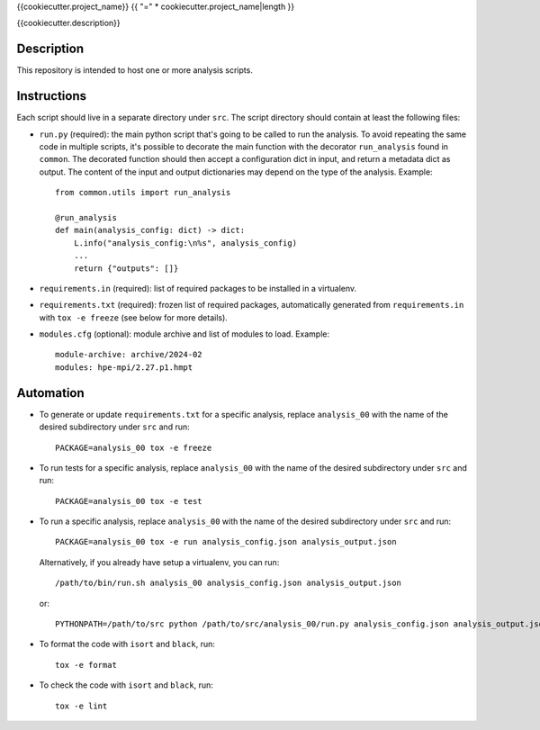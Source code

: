 {{cookiecutter.project_name}}
{{ "=" * cookiecutter.project_name|length }}

{{cookiecutter.description}}

Description
-----------

This repository is intended to host one or more analysis scripts.

Instructions
------------

Each script should live in a separate directory under ``src``.
The script directory should contain at least the following files:

- ``run.py`` (required): the main python script that's going to be called to run the analysis.
  To avoid repeating the same code in multiple scripts, it's possible to decorate the main function with the decorator ``run_analysis`` found in ``common``.
  The decorated function should then accept a configuration dict in input, and return a metadata dict as output.
  The content of the input and output dictionaries may depend on the type of the analysis.
  Example::

    from common.utils import run_analysis

    @run_analysis
    def main(analysis_config: dict) -> dict:
        L.info("analysis_config:\n%s", analysis_config)
        ...
        return {"outputs": []}

- ``requirements.in`` (required): list of required packages to be installed in a virtualenv.
- ``requirements.txt`` (required): frozen list of required packages, automatically generated from ``requirements.in`` with ``tox -e freeze`` (see below for more details).
- ``modules.cfg`` (optional): module archive and list of modules to load.
  Example::

    module-archive: archive/2024-02
    modules: hpe-mpi/2.27.p1.hmpt



Automation
----------

- To generate or update ``requirements.txt`` for a specific analysis, replace ``analysis_00`` with the name of the desired subdirectory under ``src`` and run::

    PACKAGE=analysis_00 tox -e freeze

- To run tests for a specific analysis, replace ``analysis_00`` with the name of the desired subdirectory under ``src`` and run::

    PACKAGE=analysis_00 tox -e test

- To run a specific analysis, replace ``analysis_00`` with the name of the desired subdirectory under ``src`` and run::

    PACKAGE=analysis_00 tox -e run analysis_config.json analysis_output.json

  Alternatively, if you already have setup a virtualenv, you can run::

   /path/to/bin/run.sh analysis_00 analysis_config.json analysis_output.json

  or::

    PYTHONPATH=/path/to/src python /path/to/src/analysis_00/run.py analysis_config.json analysis_output.json

- To format the code with ``isort`` and ``black``, run::

    tox -e format

- To check the code with ``isort`` and ``black``, run::

    tox -e lint
